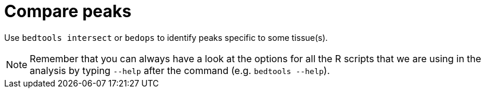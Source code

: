 = Compare peaks

Use `bedtools intersect` or `bedops` to identify peaks specific to some tissue(s).

NOTE: Remember that you can always have a look at the options for all the R scripts that we are using in the analysis by typing `--help` after the command (e.g. `bedtools --help`).